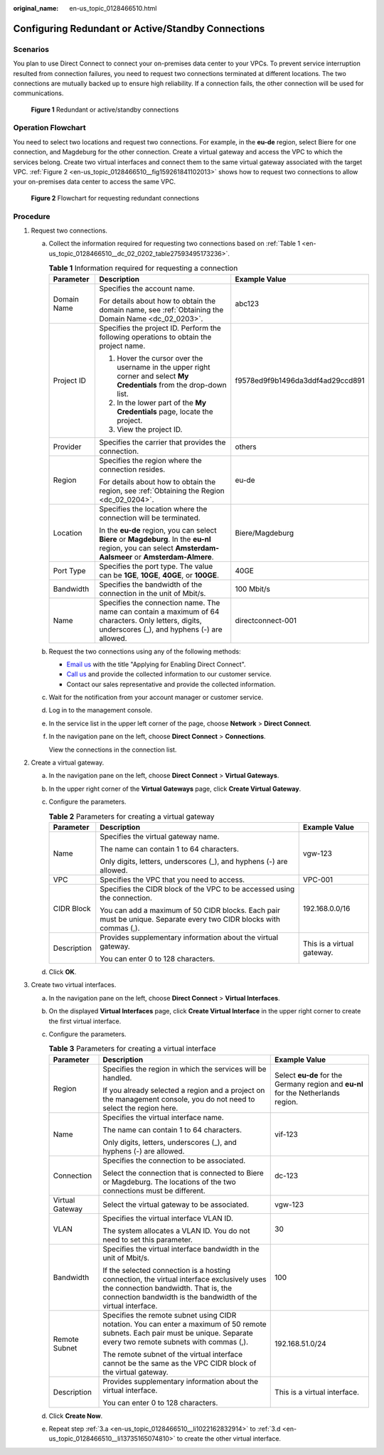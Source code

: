 :original_name: en-us_topic_0128466510.html

.. _en-us_topic_0128466510:

Configuring Redundant or Active/Standby Connections
===================================================

Scenarios
---------

You plan to use Direct Connect to connect your on-premises data center to your VPCs. To prevent service interruption resulted from connection failures, you need to request two connections terminated at different locations. The two connections are mutually backed up to ensure high reliability. If a connection fails, the other connection will be used for communications.

.. _en-us_topic_0128466510__fig1613412318719:

.. figure:: /_static/images/en-us_image_0000001500493814.png
   :alt: **Figure 1** Redundant or active/standby connections

   **Figure 1** Redundant or active/standby connections

Operation Flowchart
-------------------

You need to select two locations and request two connections. For example, in the **eu-de** region, select Biere for one connection, and Magdeburg for the other connection. Create a virtual gateway and access the VPC to which the services belong. Create two virtual interfaces and connect them to the same virtual gateway associated with the target VPC. :ref:`Figure 2 <en-us_topic_0128466510__fig159261841102013>` shows how to request two connections to allow your on-premises data center to access the same VPC.

.. _en-us_topic_0128466510__fig159261841102013:

.. figure:: /_static/images/en-us_image_0000001551687625.png
   :alt: **Figure 2** Flowchart for requesting redundant connections

   **Figure 2** Flowchart for requesting redundant connections

Procedure
---------

#. Request two connections.

   a. Collect the information required for requesting two connections based on :ref:`Table 1 <en-us_topic_0128466510__dc_02_0202_table27593495173236>`.

      .. _en-us_topic_0128466510__dc_02_0202_table27593495173236:

      .. table:: **Table 1** Information required for requesting a connection

         +-----------------------+-------------------------------------------------------------------------------------------------------------------------------------------------------------+----------------------------------+
         | Parameter             | Description                                                                                                                                                 | Example Value                    |
         +=======================+=============================================================================================================================================================+==================================+
         | Domain Name           | Specifies the account name.                                                                                                                                 | abc123                           |
         |                       |                                                                                                                                                             |                                  |
         |                       | For details about how to obtain the domain name, see :ref:`Obtaining the Domain Name <dc_02_0203>`.                                                         |                                  |
         +-----------------------+-------------------------------------------------------------------------------------------------------------------------------------------------------------+----------------------------------+
         | Project ID            | Specifies the project ID. Perform the following operations to obtain the project name.                                                                      | f9578ed9f9b1496da3ddf4ad29ccd891 |
         |                       |                                                                                                                                                             |                                  |
         |                       | #. Hover the cursor over the username in the upper right corner and select **My Credentials** from the drop-down list.                                      |                                  |
         |                       | #. In the lower part of the **My Credentials** page, locate the project.                                                                                    |                                  |
         |                       | #. View the project ID.                                                                                                                                     |                                  |
         +-----------------------+-------------------------------------------------------------------------------------------------------------------------------------------------------------+----------------------------------+
         | Provider              | Specifies the carrier that provides the connection.                                                                                                         | others                           |
         +-----------------------+-------------------------------------------------------------------------------------------------------------------------------------------------------------+----------------------------------+
         | Region                | Specifies the region where the connection resides.                                                                                                          | eu-de                            |
         |                       |                                                                                                                                                             |                                  |
         |                       | For details about how to obtain the region, see :ref:`Obtaining the Region <dc_02_0204>`.                                                                   |                                  |
         +-----------------------+-------------------------------------------------------------------------------------------------------------------------------------------------------------+----------------------------------+
         | Location              | Specifies the location where the connection will be terminated.                                                                                             | Biere/Magdeburg                  |
         |                       |                                                                                                                                                             |                                  |
         |                       | In the **eu-de** region, you can select **Biere** or **Magdeburg**. In the **eu-nl** region, you can select **Amsterdam-Aalsmeer** or **Amsterdam-Almere**. |                                  |
         +-----------------------+-------------------------------------------------------------------------------------------------------------------------------------------------------------+----------------------------------+
         | Port Type             | Specifies the port type. The value can be **1GE**, **10GE**, **40GE**, or **100GE**.                                                                        | 40GE                             |
         +-----------------------+-------------------------------------------------------------------------------------------------------------------------------------------------------------+----------------------------------+
         | Bandwidth             | Specifies the bandwidth of the connection in the unit of Mbit/s.                                                                                            | 100 Mbit/s                       |
         +-----------------------+-------------------------------------------------------------------------------------------------------------------------------------------------------------+----------------------------------+
         | Name                  | Specifies the connection name. The name can contain a maximum of 64 characters. Only letters, digits, underscores (_), and hyphens (-) are allowed.         | directconnect-001                |
         +-----------------------+-------------------------------------------------------------------------------------------------------------------------------------------------------------+----------------------------------+

   b. .. _en-us_topic_0128466510__dc_04_0611_li13212641144613:

      Request the two connections using any of the following methods:

      -  `Email us <https://open-telekom-cloud.com/en/contact>`__ with the title "Applying for Enabling Direct Connect".
      -  `Call us <https://open-telekom-cloud.com/en/contact>`__ and provide the collected information to our customer service.
      -  Contact our sales representative and provide the collected information.

   c. Wait for the notification from your account manager or customer service.

   d. Log in to the management console.

   e. In the service list in the upper left corner of the page, choose **Network** > **Direct Connect**.

   f. In the navigation pane on the left, choose **Direct Connect** > **Connections**.

      View the connections in the connection list.

2. Create a virtual gateway.

   a. In the navigation pane on the left, choose **Direct Connect** > **Virtual Gateways**.
   b. In the upper right corner of the **Virtual Gateways** page, click **Create Virtual Gateway**.
   c. Configure the parameters.

      .. table:: **Table 2** Parameters for creating a virtual gateway

         +-----------------------+--------------------------------------------------------------------------------------------------------------------+----------------------------+
         | Parameter             | Description                                                                                                        | Example Value              |
         +=======================+====================================================================================================================+============================+
         | Name                  | Specifies the virtual gateway name.                                                                                | vgw-123                    |
         |                       |                                                                                                                    |                            |
         |                       | The name can contain 1 to 64 characters.                                                                           |                            |
         |                       |                                                                                                                    |                            |
         |                       | Only digits, letters, underscores (_), and hyphens (-) are allowed.                                                |                            |
         +-----------------------+--------------------------------------------------------------------------------------------------------------------+----------------------------+
         | VPC                   | Specifies the VPC that you need to access.                                                                         | VPC-001                    |
         +-----------------------+--------------------------------------------------------------------------------------------------------------------+----------------------------+
         | CIDR Block            | Specifies the CIDR block of the VPC to be accessed using the connection.                                           | 192.168.0.0/16             |
         |                       |                                                                                                                    |                            |
         |                       | You can add a maximum of 50 CIDR blocks. Each pair must be unique. Separate every two CIDR blocks with commas (,). |                            |
         +-----------------------+--------------------------------------------------------------------------------------------------------------------+----------------------------+
         | Description           | Provides supplementary information about the virtual gateway.                                                      | This is a virtual gateway. |
         |                       |                                                                                                                    |                            |
         |                       | You can enter 0 to 128 characters.                                                                                 |                            |
         +-----------------------+--------------------------------------------------------------------------------------------------------------------+----------------------------+

   d. Click **OK**.

3. Create two virtual interfaces.

   a. .. _en-us_topic_0128466510__li1022162832914:

      In the navigation pane on the left, choose **Direct Connect** > **Virtual Interfaces**.

   b. On the displayed **Virtual Interfaces** page, click **Create Virtual Interface** in the upper right corner to create the first virtual interface.

   c. Configure the parameters.

      .. _en-us_topic_0128466510__table54552924110:

      .. table:: **Table 3** Parameters for creating a virtual interface

         +-----------------------+---------------------------------------------------------------------------------------------------------------------------------------------------------------------------------------------------+-----------------------------------------------------------------------------------+
         | Parameter             | Description                                                                                                                                                                                       | Example Value                                                                     |
         +=======================+===================================================================================================================================================================================================+===================================================================================+
         | Region                | Specifies the region in which the services will be handled.                                                                                                                                       | Select **eu-de** for the Germany region and **eu-nl** for the Netherlands region. |
         |                       |                                                                                                                                                                                                   |                                                                                   |
         |                       | If you already selected a region and a project on the management console, you do not need to select the region here.                                                                              |                                                                                   |
         +-----------------------+---------------------------------------------------------------------------------------------------------------------------------------------------------------------------------------------------+-----------------------------------------------------------------------------------+
         | Name                  | Specifies the virtual interface name.                                                                                                                                                             | vif-123                                                                           |
         |                       |                                                                                                                                                                                                   |                                                                                   |
         |                       | The name can contain 1 to 64 characters.                                                                                                                                                          |                                                                                   |
         |                       |                                                                                                                                                                                                   |                                                                                   |
         |                       | Only digits, letters, underscores (_), and hyphens (-) are allowed.                                                                                                                               |                                                                                   |
         +-----------------------+---------------------------------------------------------------------------------------------------------------------------------------------------------------------------------------------------+-----------------------------------------------------------------------------------+
         | Connection            | Specifies the connection to be associated.                                                                                                                                                        | dc-123                                                                            |
         |                       |                                                                                                                                                                                                   |                                                                                   |
         |                       | Select the connection that is connected to Biere or Magdeburg. The locations of the two connections must be different.                                                                            |                                                                                   |
         +-----------------------+---------------------------------------------------------------------------------------------------------------------------------------------------------------------------------------------------+-----------------------------------------------------------------------------------+
         | Virtual Gateway       | Select the virtual gateway to be associated.                                                                                                                                                      | vgw-123                                                                           |
         +-----------------------+---------------------------------------------------------------------------------------------------------------------------------------------------------------------------------------------------+-----------------------------------------------------------------------------------+
         | VLAN                  | Specifies the virtual interface VLAN ID.                                                                                                                                                          | 30                                                                                |
         |                       |                                                                                                                                                                                                   |                                                                                   |
         |                       | The system allocates a VLAN ID. You do not need to set this parameter.                                                                                                                            |                                                                                   |
         +-----------------------+---------------------------------------------------------------------------------------------------------------------------------------------------------------------------------------------------+-----------------------------------------------------------------------------------+
         | Bandwidth             | Specifies the virtual interface bandwidth in the unit of Mbit/s.                                                                                                                                  | 100                                                                               |
         |                       |                                                                                                                                                                                                   |                                                                                   |
         |                       | If the selected connection is a hosting connection, the virtual interface exclusively uses the connection bandwidth. That is, the connection bandwidth is the bandwidth of the virtual interface. |                                                                                   |
         +-----------------------+---------------------------------------------------------------------------------------------------------------------------------------------------------------------------------------------------+-----------------------------------------------------------------------------------+
         | Remote Subnet         | Specifies the remote subnet using CIDR notation. You can enter a maximum of 50 remote subnets. Each pair must be unique. Separate every two remote subnets with commas (,).                       | 192.168.51.0/24                                                                   |
         |                       |                                                                                                                                                                                                   |                                                                                   |
         |                       | The remote subnet of the virtual interface cannot be the same as the VPC CIDR block of the virtual gateway.                                                                                       |                                                                                   |
         +-----------------------+---------------------------------------------------------------------------------------------------------------------------------------------------------------------------------------------------+-----------------------------------------------------------------------------------+
         | Description           | Provides supplementary information about the virtual interface.                                                                                                                                   | This is a virtual interface.                                                      |
         |                       |                                                                                                                                                                                                   |                                                                                   |
         |                       | You can enter 0 to 128 characters.                                                                                                                                                                |                                                                                   |
         +-----------------------+---------------------------------------------------------------------------------------------------------------------------------------------------------------------------------------------------+-----------------------------------------------------------------------------------+

   d. .. _en-us_topic_0128466510__li13735165074810:

      Click **Create Now**.

   e. Repeat step :ref:`3.a <en-us_topic_0128466510__li1022162832914>` to :ref:`3.d <en-us_topic_0128466510__li13735165074810>` to create the other virtual interface.

